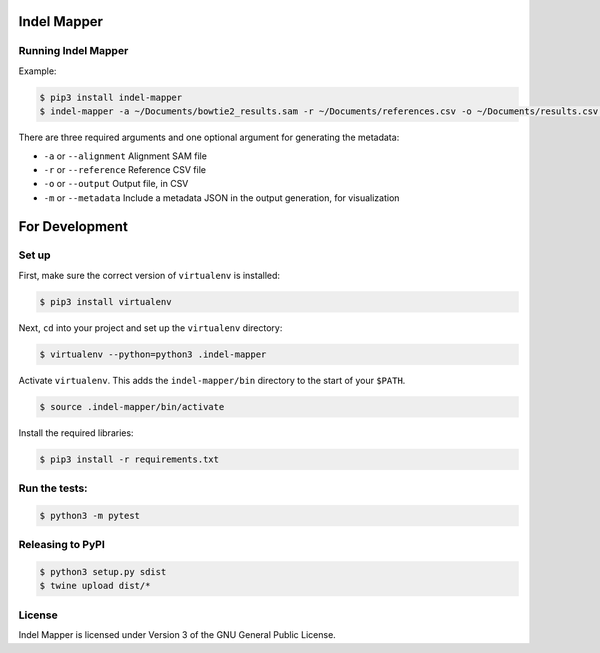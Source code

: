 Indel Mapper
============

|License: GPL v3|

Running Indel Mapper
---------------

Example:

.. code:: shell

    $ pip3 install indel-mapper
    $ indel-mapper -a ~/Documents/bowtie2_results.sam -r ~/Documents/references.csv -o ~/Documents/results.csv -m

There are three required arguments and one optional argument for generating the metadata:

-  ``-a`` or ``--alignment`` Alignment SAM file
-  ``-r`` or ``--reference`` Reference CSV file
-  ``-o`` or ``--output`` Output file, in CSV
-  ``-m`` or ``--metadata`` Include a metadata JSON in the output
   generation, for visualization

For Development
===============

Set up
------

First, make sure the correct version of ``virtualenv`` is installed:

.. code:: shell

    $ pip3 install virtualenv

Next, ``cd`` into your project and set up the ``virtualenv`` directory:

.. code:: shell

    $ virtualenv --python=python3 .indel-mapper

Activate ``virtualenv``. This adds the ``indel-mapper/bin`` directory to
the start of your ``$PATH``.

.. code:: shell

    $ source .indel-mapper/bin/activate

Install the required libraries:

.. code:: shell

    $ pip3 install -r requirements.txt

Run the tests:
--------------

.. code:: shell

    $ python3 -m pytest

Releasing to PyPI
-----------------

.. code:: shell

	$ python3 setup.py sdist
	$ twine upload dist/*

License
-------

Indel Mapper is licensed under Version 3 of the GNU General Public
License.

.. |License: GPL v3| image:: https://img.shields.io/badge/License-GPL%20v3-blue.svg
   :target: http://www.gnu.org/licenses/gpl-3.0
